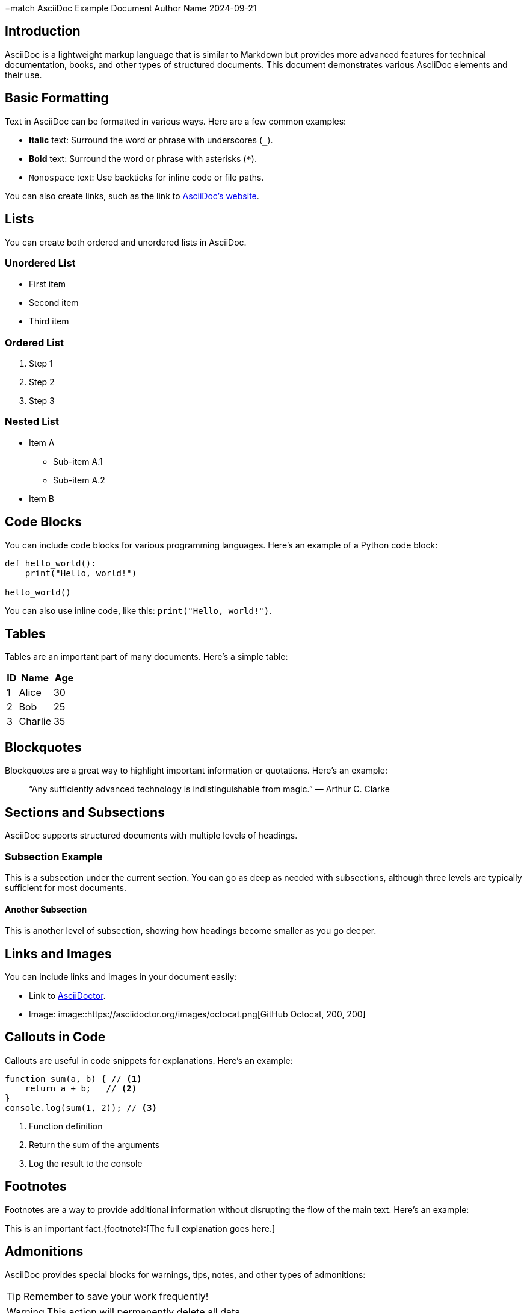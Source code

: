 =match AsciiDoc Example Document
Author Name
2024-09-21

== Introduction

AsciiDoc is a lightweight markup language that is similar to Markdown but provides more advanced features for technical documentation, books, and other types of structured documents. This document demonstrates various AsciiDoc elements and their use.

== Basic Formatting

Text in AsciiDoc can be formatted in various ways. Here are a few common examples:

- *Italic* text: Surround the word or phrase with underscores (`_`).
- **Bold** text: Surround the word or phrase with asterisks (`*`).
- `Monospace` text: Use backticks for inline code or file paths.

You can also create links, such as the link to https://asciidoc.org[AsciiDoc's website].

== Lists

You can create both ordered and unordered lists in AsciiDoc.

=== Unordered List

* First item
* Second item
* Third item

=== Ordered List

. Step 1
. Step 2
. Step 3

=== Nested List

* Item A
** Sub-item A.1
** Sub-item A.2
* Item B

== Code Blocks

You can include code blocks for various programming languages. Here's an example of a Python code block:

[source, python]
----
def hello_world():
    print("Hello, world!")

hello_world()
----

You can also use inline code, like this: `print("Hello, world!")`.

== Tables

Tables are an important part of many documents. Here's a simple table:

[cols="1,3,2", options="header"]
|===
| ID | Name         | Age
| 1  | Alice        | 30
| 2  | Bob          | 25
| 3  | Charlie      | 35
|===

== Blockquotes

Blockquotes are a great way to highlight important information or quotations. Here’s an example:

____
“Any sufficiently advanced technology is indistinguishable from magic.”
— Arthur C. Clarke
____

== Sections and Subsections

AsciiDoc supports structured documents with multiple levels of headings.

=== Subsection Example

This is a subsection under the current section. You can go as deep as needed with subsections, although three levels are typically sufficient for most documents.

==== Another Subsection

This is another level of subsection, showing how headings become smaller as you go deeper.

== Links and Images

You can include links and images in your document easily:

* Link to https://asciidoctor.org[AsciiDoctor].
* Image: image::https://asciidoctor.org/images/octocat.png[GitHub Octocat, 200, 200]

== Callouts in Code

Callouts are useful in code snippets for explanations. Here's an example:

[source, javascript]
----
function sum(a, b) { // <1>
    return a + b;   // <2>
}
console.log(sum(1, 2)); // <3>
----
<1> Function definition
<2> Return the sum of the arguments
<3> Log the result to the console

== Footnotes

Footnotes are a way to provide additional information without disrupting the flow of the main text. Here’s an example:

This is an important fact.{footnote}:[The full explanation goes here.]

== Admonitions

AsciiDoc provides special blocks for warnings, tips, notes, and other types of admonitions:

[TIP]
====
Remember to save your work frequently!
====

[WARNING]
====
This action will permanently delete all data.
====

== Conclusion

AsciiDoc is a powerful tool for creating structured documents with a wide range of formatting options. Whether you're writing technical documentation, reports, or books, AsciiDoc offers the flexibility and clarity you need.

